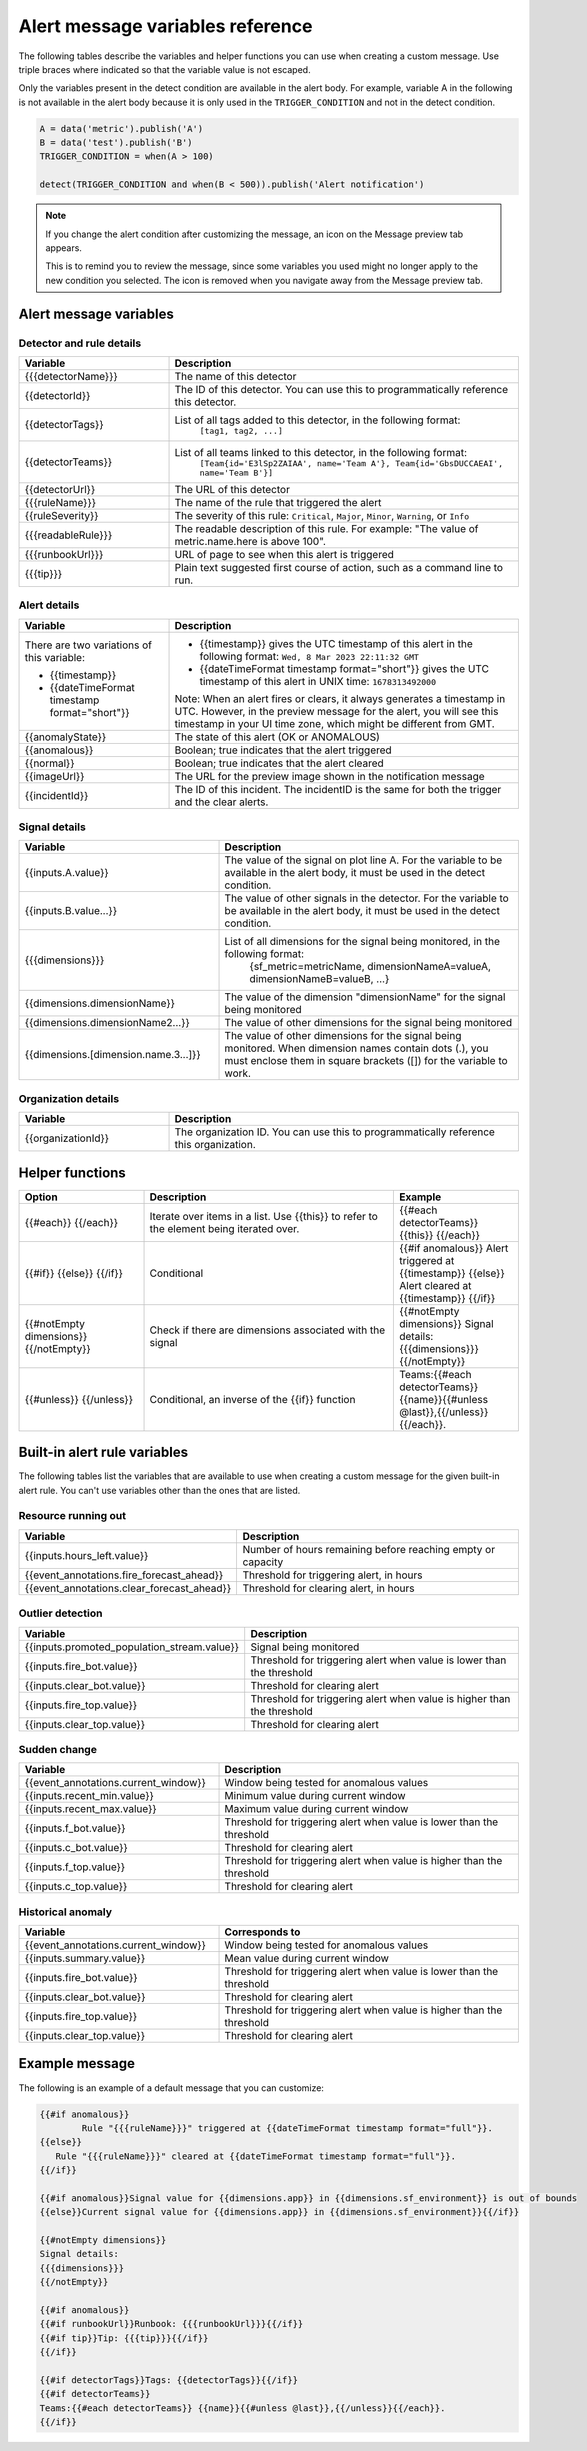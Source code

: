 .. _alert-message-variables-ref:

*********************************
Alert message variables reference
*********************************

The following tables describe the variables and helper functions you can use when creating a custom message. Use triple braces where indicated so that the variable value is not escaped.

Only the variables present in the detect condition are available in the alert body. For example, variable A in the following is not available in the alert body because it is only used in the ``TRIGGER_CONDITION`` and not in the detect condition.

.. code-block::

   A = data('metric').publish('A')
   B = data('test').publish('B')
   TRIGGER_CONDITION = when(A > 100)

   detect(TRIGGER_CONDITION and when(B < 500)).publish('Alert notification')

.. note:: 

   If you change the alert condition after customizing the message, an icon on the Message preview tab appears.

   .. image:: /_images/images-detectors-alerts/message-tab-icon.png
      :width: 20%
      :alt: This image shows the message tab icon.

   This is to remind you to review the message, since some variables you used might no longer apply to the new condition you selected. The icon is removed when you navigate away from the Message preview tab.

Alert message variables
=======================

Detector and rule details
-------------------------

.. list-table::
   :header-rows: 1
   :widths: 30 70

   * - :strong:`Variable`
     - :strong:`Description`

   * - {{{detectorName}}}
     - The name of this detector

   * - {{detectorId}}
     - The ID of this detector. You can use this to programmatically reference this detector.
   
   * - {{detectorTags}}
     - List of all tags added to this detector, in the following format:
         ``[tag1, tag2, ...]``
   
   * - {{detectorTeams}}
     - List of all teams linked to this detector, in the following format:
         ``[Team{id='E3lSp2ZAIAA', name='Team A'}, Team{id='GbsDUCCAEAI', name='Team B'}]``   

   * - {{detectorUrl}}
     - The URL of this detector

   * - {{{ruleName}}}
     - The name of the rule that triggered the alert

   * - {{ruleSeverity}}
     - The severity of this rule: ``Critical``, ``Major``, ``Minor``, ``Warning``, or ``Info``

   * - {{{readableRule}}}
     - The readable description of this rule. For example: "The value of metric.name.here is above 100".

   * - {{{runbookUrl}}}
     - URL of page to see when this alert is triggered

   * - {{{tip}}}
     - Plain text suggested first course of action, such as a command line to run.



Alert details
-------------

.. list-table::
   :header-rows: 1
   :widths: 30 70

   * - :strong:`Variable`
     - :strong:`Description`

   * - | There are two variations of this variable:
        
       * {{timestamp}}
       * {{dateTimeFormat timestamp format="short"}}
     - * {{timestamp}} gives the UTC timestamp of this alert in the following format:
         ``Wed, 8 Mar 2023 22:11:32 GMT``
       * {{dateTimeFormat timestamp format="short"}} gives the UTC timestamp of this alert in UNIX time:
         ``1678313492000``
       
       | Note: When an alert fires or clears, it always generates a timestamp in UTC. However, in the preview message for the alert, you will see this timestamp in your UI time zone, which might be different from GMT.
         
   * - {{anomalyState}}
     - The state of this alert (OK or ANOMALOUS)

   * - {{anomalous}}
     - Boolean; true indicates that the alert triggered

   * - {{normal}}
     - Boolean; true indicates that the alert cleared

   * - {{imageUrl}}
     - The URL for the preview image shown in the notification message

   * - {{incidentId}}
     - The ID of this incident. The incidentID is the same for both the trigger and the clear alerts.

Signal details
--------------

.. list-table::
   :header-rows: 1
   :widths: 40 60

   * - :strong:`Variable`
     - :strong:`Description`

   * - {{inputs.A.value}}
     - The value of the signal on plot line A. For the variable to be available
       in the alert body, it must be used in the detect condition.

   * - {{inputs.B.value...}}
     - The value of other signals in the detector. For the variable to be
       available in the alert body, it must be used in the detect condition.

   * - {{{dimensions}}}
     - List of all dimensions for the signal being monitored, in the following format:
         {sf_metric=metricName, dimensionNameA=valueA, dimensionNameB=valueB, ...}

   * - {{dimensions.dimensionName}}
     - The value of the dimension "dimensionName" for the signal being monitored

   * - {{dimensions.dimensionName2...}}
     - The value of other dimensions for the signal being monitored

   * - {{dimensions.[dimension.name.3...]}}
     - The value of other dimensions for the signal being monitored. When dimension names contain dots (.), you must enclose them in square brackets ([]) for the variable to work.

Organization details
--------------------

.. list-table::
   :header-rows: 1
   :widths: 30 70

   * - :strong:`Variable`
     - :strong:`Description`

   * - {{organizationId}}
     - The organization ID. You can use this to programmatically reference this organization.

Helper functions
================

.. list-table::
   :header-rows: 1
   :widths: 25 50 25

   * - :strong:`Option`
     - :strong:`Description`
     - :strong:`Example`

   * - {{#each}} {{/each}}
     - Iterate over items in a list. Use {{this}} to refer to the element being iterated over.
     - {{#each detectorTeams}} {{this}} {{/each}}
   
   * - {{#if}}  {{else}}  {{/if}}
     - Conditional
     - {{#if anomalous}} Alert triggered at {{timestamp}} {{else}} Alert cleared at {{timestamp}} {{/if}}

   * - {{#notEmpty dimensions}} {{/notEmpty}}
     - Check if there are dimensions associated with the signal
     - {{#notEmpty dimensions}} Signal details: {{{dimensions}}} {{/notEmpty}}
   
   * - {{#unless}} {{/unless}}
     - Conditional, an inverse of the {{if}} function
     - Teams:{{#each detectorTeams}} {{name}}{{#unless @last}},{{/unless}}{{/each}}.
   

.. _condition-variables:

Built-in alert rule variables
=============================

The following tables list the variables that are available to use when creating a custom message for the given built-in alert rule. You can't use variables other than the ones that are listed.

Resource running out
---------------------

.. list-table::
   :header-rows: 1
   :widths: 40 60

   *  - :strong:`Variable`
      - :strong:`Description`


   *  - {{inputs.hours_left.value}}
      - Number of hours remaining before reaching empty or capacity

   *  - {{event_annotations.fire_forecast_ahead}}
      - Threshold for triggering alert, in hours

   *  - {{event_annotations.clear_forecast_ahead}}
      - Threshold for clearing alert, in hours

Outlier detection
-----------------

.. list-table::
   :header-rows: 1
   :widths: 40 60

   *  - :strong:`Variable`
      - :strong:`Description`

   *  - {{inputs.promoted_population_stream.value}}
      - Signal being monitored

   *  - {{inputs.fire_bot.value}}
      - Threshold for triggering alert when value is lower than the threshold

   *  - {{inputs.clear_bot.value}}
      - Threshold for clearing alert

   *  - {{inputs.fire_top.value}}
      - Threshold for triggering alert when value is higher than the threshold

   *  - {{inputs.clear_top.value}}
      - Threshold for clearing alert

Sudden change
-------------

.. list-table::
   :header-rows: 1
   :widths: 40 60

   *  - :strong:`Variable`
      - :strong:`Description`

   *  - {{event_annotations.current_window}}
      - Window being tested for anomalous values

   *  - {{inputs.recent_min.value}}
      - Minimum value during current window

   *  - {{inputs.recent_max.value}}
      - Maximum value during current window

   *  - {{inputs.f_bot.value}}
      - Threshold for triggering alert when value is lower than the threshold

   *  - {{inputs.c_bot.value}}
      - Threshold for clearing alert

   *  - {{inputs.f_top.value}}
      - Threshold for triggering alert when value is higher than the threshold

   *  - {{inputs.c_top.value}}
      - Threshold for clearing alert

Historical anomaly
------------------

.. list-table::
   :header-rows: 1
   :widths: 40 60

   *  - :strong:`Variable`
      - :strong:`Corresponds to`

   *  - {{event_annotations.current_window}}
      - Window being tested for anomalous values

   *  - {{inputs.summary.value}}
      - Mean value during current window

   *  - {{inputs.fire_bot.value}}
      - Threshold for triggering alert when value is lower than the threshold

   *  - {{inputs.clear_bot.value}}
      - Threshold for clearing alert

   *  - {{inputs.fire_top.value}}
      - Threshold for triggering alert when value is higher than the threshold

   *  - {{inputs.clear_top.value}}
      - Threshold for clearing alert

Example message
===============

The following is an example of a default message that you can customize:

.. code-block:: none

   {{#if anomalous}}
	   Rule "{{{ruleName}}}" triggered at {{dateTimeFormat timestamp format="full"}}.
   {{else}}
      Rule "{{{ruleName}}}" cleared at {{dateTimeFormat timestamp format="full"}}.
   {{/if}}

   {{#if anomalous}}Signal value for {{dimensions.app}} in {{dimensions.sf_environment}} is out of bounds
   {{else}}Current signal value for {{dimensions.app}} in {{dimensions.sf_environment}}{{/if}}
   
   {{#notEmpty dimensions}}
   Signal details:
   {{{dimensions}}}
   {{/notEmpty}}

   {{#if anomalous}}
   {{#if runbookUrl}}Runbook: {{{runbookUrl}}}{{/if}}
   {{#if tip}}Tip: {{{tip}}}{{/if}}
   {{/if}}

   {{#if detectorTags}}Tags: {{detectorTags}}{{/if}}
   {{#if detectorTeams}}
   Teams:{{#each detectorTeams}} {{name}}{{#unless @last}},{{/unless}}{{/each}}.
   {{/if}}
